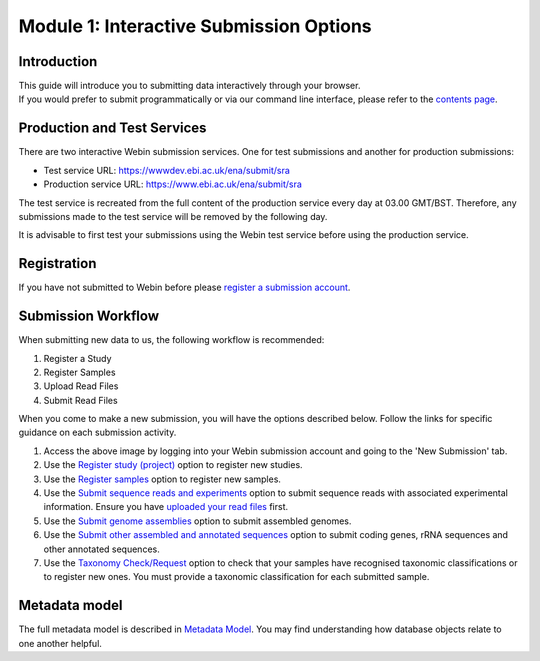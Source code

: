 Module 1: Interactive Submission Options
****************************************

Introduction
============

| This guide will introduce you to submitting data interactively through your browser.
| If you would prefer to submit programmatically or via our command line interface, please refer to the `contents page <http://ena-docs.readthedocs.io/en/latest/>`_.

Production and Test Services
============================

There are two interactive Webin submission services. One for test submissions
and another for production submissions:

- Test service URL: https://wwwdev.ebi.ac.uk/ena/submit/sra
- Production service URL: https://www.ebi.ac.uk/ena/submit/sra

The test service is recreated from the full content of the production service every day at
03.00 GMT/BST. Therefore, any submissions made to the test service will be removed
by the following day.

It is advisable to first test your submissions using the Webin test service before
using the production service.

Registration
============

If you have not submitted to Webin before please `register a submission account <reg_01.html>`_.

Submission Workflow
===================

When submitting new data to us, the following workflow is recommended:

1. Register a Study
2. Register Samples
3. Upload Read Files
4. Submit Read Files

When you come to make a new submission, you will have the options described below.
Follow the links for specific guidance on each submission activity.

.. image:: images/mod_01_p01.png

1. Access the above image by logging into your Webin submission account and going to the 'New Submission' tab.
2. Use the `Register study (project)`_ option to register new studies.
3. Use the `Register samples`_ option to register new samples.
4. Use the `Submit sequence reads and experiments`_ option to submit sequence reads with associated experimental information.
   Ensure you have `uploaded your read files`_ first.
5. Use the `Submit genome assemblies`_ option to submit assembled genomes.
6. Use the `Submit other assembled and annotated sequences <https://www.ebi.ac.uk/ena/submit/sequence-submission>`_ option to submit coding genes, rRNA sequences and other
   annotated sequences.
7. Use the `Taxonomy Check/Request`_ option to check that your samples have recognised taxonomic classifications
   or to register new ones. You must provide a taxonomic classification for each submitted sample.

.. _Register study (project): mod_02.html
.. _Register samples: mod_03.html
.. _Submit sequence reads and experiments: mod_04.html
.. _uploaded your read files: upload_01.html
.. _Submit genome assemblies: mod_06.html
.. _Taxonomy Check/Request: tax.html

Metadata model
=================

The full metadata model is described in `Metadata Model <meta_01.html>`_.
You may find understanding how database objects relate to one another helpful.

